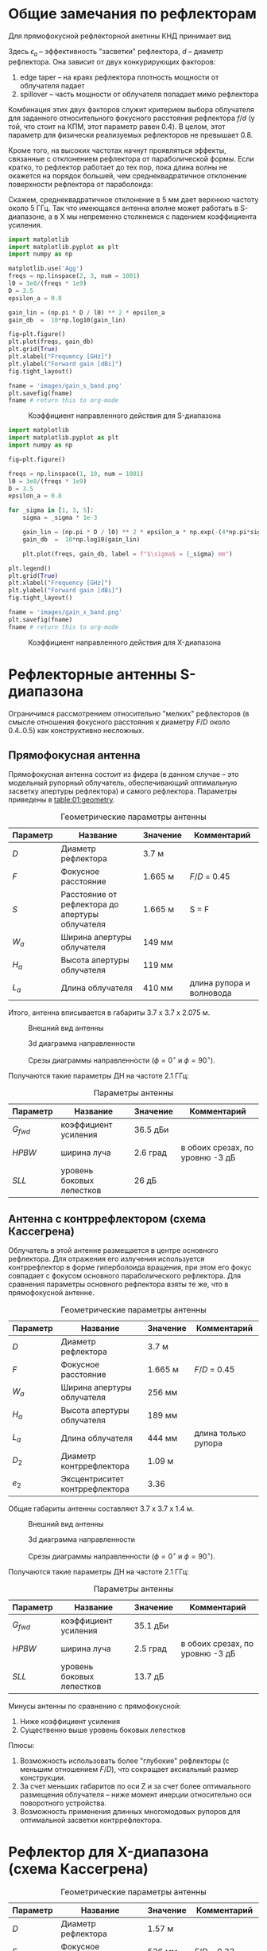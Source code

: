 * Общие замечания по рефлекторам
Для прямофокусной рефлекторной анетнны КНД принимает вид
\begin{equation*}
D = \left(\cfrac{\pi d}{\lambda}\right)^2 \cdot \epsilon_a
\end{equation*}

Здесь $\epsilon_a$ -- эффективность "засветки" рефлектора, $d$ -- диаметр рефлектора. Она зависит от двух конкурирующих факторов:

1. edge taper -- на краях рефлектора плотность мощности от облучателя падает
2. spillover -- часть мощности от облучателя попадает мимо рефлектора

Комбинация этих двух факторов служит критерием выбора облучателя для заданного относительного фокусного расстояния рефлектора $f/d$ (у той, что стоит на КПМ, этот параметр равен 0.4). В целом, этот параметр для физически реализуемых рефлекторов не превышает 0.8.

Кроме того, на высоких частотах начнут проявляться эффекты, связанные с отклонением рефлектора от параболической формы. Если кратко, то рефлектор работает до тех пор, пока длина волны не окажется на порядок большей, чем среднеквадратичное отклонение поверхности рефлектора от параболоида:
\begin{equation*}
\lambda = 4 \pi \sqrt{\left|\sigma\right|^2}
\end{equation*}

Скажем, среднеквадратичное отклонение в 5 мм дает верхнюю частоту около 5 ГГц. Так что имеющаяся антенна вполне может работать в S-диапазоне, а в X мы непременно столкнемся с падением коэффициента усиления.
#+NAME: gain-s-band
#+HEADER: :exports results
#+begin_src python :session :results file link
  import matplotlib
  import matplotlib.pyplot as plt
  import numpy as np

  matplotlib.use('Agg')
  freqs = np.linspace(2, 3, num = 1001)
  l0 = 3e8/(freqs * 1e9)
  D = 3.5
  epsilon_a = 0.8

  gain_lin = (np.pi * D / l0) ** 2 * epsilon_a
  gain_db  =  10*np.log10(gain_lin)

  fig=plt.figure()
  plt.plot(freqs, gain_db)
  plt.grid(True)
  plt.xlabel("Frequency [GHz]")
  plt.ylabel("Forward gain [dBi]")
  fig.tight_layout()

  fname = 'images/gain_s_band.png'
  plt.savefig(fname)
  fname # return this to org-mode
#+end_src

#+NAME: fig-gain-s-band
#+CAPTION: Коэффициент направленного действия для S-диапазона
#+ATTR_LaTeX: :placement [h!bt]
#+RESULTS: gain-s-band
[[file:images/gain_s_band.png]]


#+NAME: gain-x-band
#+HEADER: :exports results
#+begin_src python :session :results file link
  import matplotlib
  import matplotlib.pyplot as plt
  import numpy as np

  fig=plt.figure()

  freqs = np.linspace(1, 10, num = 1001)
  l0 = 3e8/(freqs * 1e9)
  D = 3.5
  epsilon_a = 0.8

  for _sigma in [1, 3, 5]:
      sigma = _sigma * 1e-3

      gain_lin = (np.pi * D / l0) ** 2 * epsilon_a * np.exp(-(4*np.pi*sigma/l0)**2)
      gain_db  =  10*np.log10(gain_lin)

      plt.plot(freqs, gain_db, label = f"$\sigma$ = {_sigma} mm")

  plt.legend()
  plt.grid(True)
  plt.xlabel("Frequency [GHz]")
  plt.ylabel("Forward gain [dBi]")
  fig.tight_layout()

  fname = 'images/gain_x_band.png'
  plt.savefig(fname)
  fname # return this to org-mode
#+end_src

#+NAME: fig-gain-x-band
#+CAPTION: Коэффициент направленного действия для X-диапазона
#+ATTR_LaTeX: :placement [h!bt]
#+RESULTS: gain-x-band
[[file:images/gain_x_band.png]]

* Рефлекторные антенны S-диапазона
Ограничимся рассмотрением относительно "мелких" рефлекторов (в смысле отношения фокусного расстояния к диаметру $F/D$ около 0.4..0.5) как конструктивно несложных.

** Прямофокусная антенна

Прямофокусная антенна состоит из фидера (в данном случае -- это модельный рупорный облучатель, обеспечивающий оптимальную засветку апертуры рефлектора) и самого рефлектора. Параметры приведены в [[table:01:geometry]].

#+CAPTION: Геометрические параметры антенны
#+NAME: table:01:geometry
| Параметр | Название                                        | Значение | Комментарий              |
|----------+-------------------------------------------------+----------+--------------------------|
| $D$      | Диаметр рефлектора                              | 3.7 м    |                          |
| $F$      | Фокусное расстояние                             | 1.665 м  | $F/D$ = 0.45             |
| $S$      | Расстояние от рефлектора до апертуры облучателя | 1.665 м  | S = F                    |
| $W_a$    | Ширина апертуры облучателя                      | 149 мм   |                          |
| $H_a$    | Высота апертуры облучателя                      | 119 мм   |                          |
| $L_a$    | Длина облучателя                                | 410 мм   | длина рупора и волновода |

Итого, антенна вписывается в габариты 3.7 x 3.7 x 2.075 м.

#+CAPTION: Внешний вид антенны
#+NAME: fig:01:overview
[[file:31_reflector_direct/overview.png]]

#+CAPTION: 3d диаграмма направленности
#+NAME: fig:01:gain_3d
[[file:31_reflector_direct/gain_3d.png]]

#+CAPTION: Срезы диаграммы направленности ($\phi = 0^\circ$ и $\phi = 90^\circ$).
#+NAME: fig:01:gain
[[file:31_reflector_direct/gain.png]]

Получаются такие параметры ДН на частоте 2.1 ГГц:
#+CAPTION: Параметры антенны
#+NAME: table:01:parameters
| Параметр  | Название                  | Значение | Комментарий                     |
|-----------+---------------------------+----------+---------------------------------|
| $G_{fwd}$ | коэффициент усиления      | 36.5 дБи |                                 |
| $HPBW$    | ширина луча               | 2.6 град | в обоих срезах, по уровню -3 дБ |
| $SLL$     | уровень боковых лепестков | 26 дБ    |                                 |


** Антенна с контррефлектором (схема Кассегрена)

Облучатель в этой антенне размещается в центре основного рефлектора. Для отражения его излучения используется контррефлектор в форме гиперболоида вращения, при этом его фокус совпадает с фокусом основного параболического рефлектора. Для сравнения параметры основного рефлектора взяты те же, что в прямофокусной антенне.

#+CAPTION: Геометрические параметры антенны
#+NAME: table:01:geometry
| Параметр | Название                       | Значение | Комментарий         |
|----------+--------------------------------+----------+---------------------|
| $D$      | Диаметр рефлектора             | 3.7 м    |                     |
| $F$      | Фокусное расстояние            | 1.665 м  | $F/D$ = 0.45        |
| $W_a$    | Ширина апертуры облучателя     | 256 мм   |                     |
| $H_a$    | Высота апертуры облучателя     | 189 мм   |                     |
| $L_a$    | Длина облучателя               | 444 мм   | длина только рупора |
| $D_2$    | Диаметр контррефлектора        | 1.09 м   |                     |
| $e_2$    | Эксцентриситет контррефлектора | 3.36     |                     |

Общие габариты антенны составляют 3.7 x 3.7 x 1.4 м.


#+CAPTION: Внешний вид антенны
#+NAME: fig:02:overview
[[file:31_reflector_direct/overview.png]]

#+CAPTION: 3d диаграмма направленности
#+NAME: fig:02:gain_3d
[[file:32_reflector_cassegrain/gain_3d.png]]

#+CAPTION: Срезы диаграммы направленности ($\phi = 0^\circ$ и $\phi = 90^\circ$).
#+NAME: fig:02:gain
[[file:32_reflector_cassegrain/gain.png]]


Получаются такие параметры ДН на частоте 2.1 ГГц:
#+CAPTION: Параметры антенны
#+NAME: table:02:parameters
| Параметр  | Название                  | Значение | Комментарий                     |
|-----------+---------------------------+----------+---------------------------------|
| $G_{fwd}$ | коэффициент усиления      | 35.1 дБи |                                 |
| $HPBW$    | ширина луча               | 2.5 град | в обоих срезах, по уровню -3 дБ |
| $SLL$     | уровень боковых лепестков | 13.7 дБ  |                                 |


Минусы антенны по сравнению с прямофокусной:
1. Ниже коэффициент усиления
2. Существенно выше уровень боковых лепестков

Плюсы:
1. Возможность использовать более "глубокие" рефлекторы (с меньшим отношением $F/D$), что сокращает аксиальный размер конструкции.
2. За счет меньших габаритов по оси Z и за счет более оптимального размещения облучателя -- ниже момент инерции относительно оси поворотного устройства.
3. Возможность применения длинных многомодовых рупоров для оптимальной засветки контррефлектора.

* Рефлектор для X-диапазона (схема Кассегрена)

#+CAPTION: Геометрические параметры антенны
#+NAME: table:03:geometry
| Параметр | Название                       | Значение | Комментарий         |
|----------+--------------------------------+----------+---------------------|
| $D$      | Диаметр рефлектора             | 1.57 м   |                     |
| $F$      | Фокусное расстояние            | 526 мм   | $F/D$ = 0.33        |
| $W_a$    | Ширина апертуры облучателя     | 45 мм    |                     |
| $H_a$    | Высота апертуры облучателя     | 35 мм    |                     |
| $L_a$    | Длина облучателя               | 80 мм    | длина только рупора |
| $D_2$    | Диаметр контррефлектора        | 462 мм   |                     |
| $e_2$    | Эксцентриситет контррефлектора | 4.37     |                     |

Общие габариты антенны составляют 1.57 x 1.57 x 0.46 м.


#+CAPTION: Внешний вид антенны
#+NAME: fig:03:overview
[[file:33_reflector_cassegrain_x_band/overview.png]]

#+CAPTION: 3d диаграмма направленности
#+NAME: fig:03:gain_3d
[[file:33_reflector_cassegrain_x_band/gain_3d.png]]

#+CAPTION: Срезы диаграммы направленности ($\phi = 0^\circ$ и $\phi = 90^\circ$).
#+NAME: fig:03:gain
[[file:33_reflector_cassegrain_x_band/gain.png]]


Получаются такие параметры ДН на частоте 8.2 ГГц:
#+CAPTION: Параметры антенны
#+NAME: table:02:parameters
| Параметр  | Название                  | Значение  | Комментарий                     |
|-----------+---------------------------+-----------+---------------------------------|
| $G_{fwd}$ | коэффициент усиления      | 39.8 дБи  |                                 |
| $HPBW$    | ширина луча               | 1.43 град | в обоих срезах, по уровню -3 дБ |
| $SLL$     | уровень боковых лепестков | 12 дБ     |                                 |
